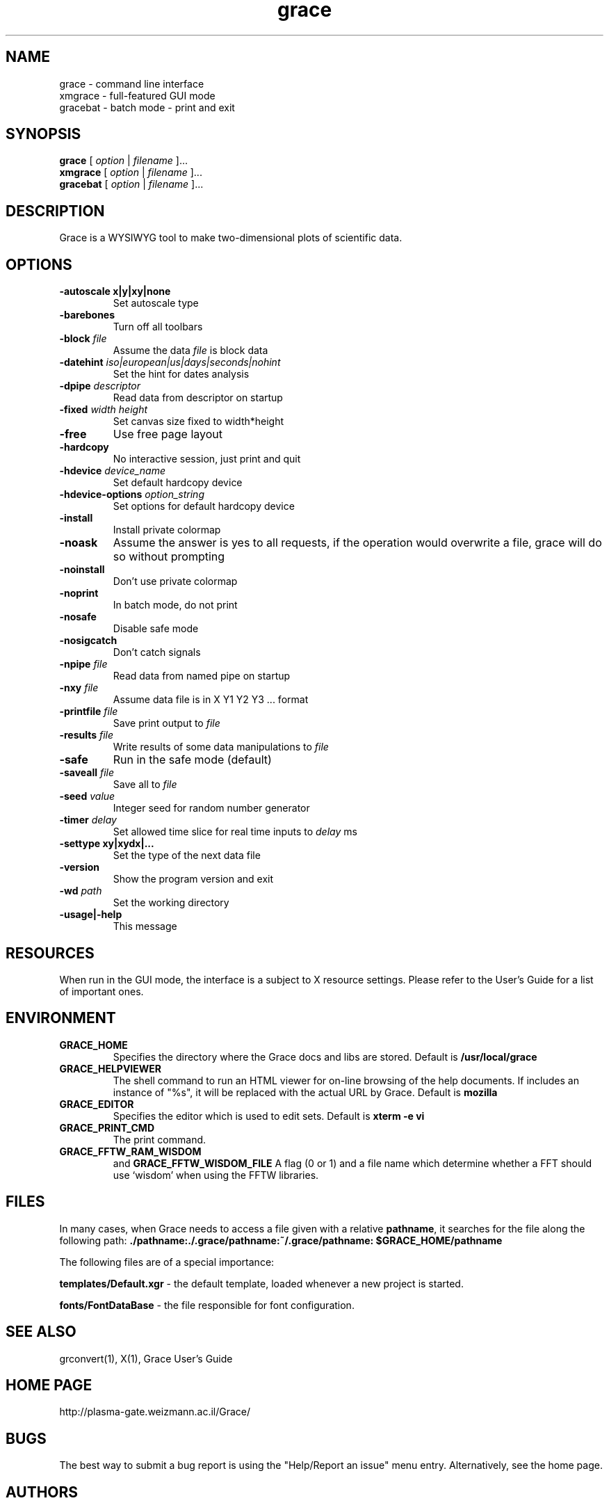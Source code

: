 .TH "grace" "1" "February 5, 2006" "" "Grace"
.SH "NAME"
grace \- command line interface
.br 
xmgrace \- full\-featured GUI mode
.br 
gracebat \- batch mode \- print and exit

.SH "SYNOPSIS"
.LP 
.B grace
.RI "[ " option " | " filename " ]..."
.br 
.B xmgrace
.RI "[ " option " | " filename " ]..."
.br 
.B gracebat
.RI "[ " option " | " filename " ]..."

.SH "DESCRIPTION"
Grace is a WYSIWYG tool to make two\-dimensional plots of scientific
data.
.SH "OPTIONS"
.TP 
.B "\-autoscale" "x|y|xy|none"
Set autoscale type
.TP 
.BI "\-barebones "
Turn off all toolbars
.TP 
.BI "\-block "    "file"               
Assume the data
.I file
is block data
.TP 
.BI "\-datehint "    "iso|european|us|days|seconds|nohint"              
Set the hint for dates analysis
.TP 
.BI "\-dpipe "    "descriptor"               
Read data from descriptor on startup
.TP 
.BI "\-fixed "    "width height"           
Set canvas size fixed to width*height
.TP 
.B \-free                                 
Use free page layout
.TP 
.B \-hardcopy
No interactive session, just print and quit
.TP 
.BI "\-hdevice "   "device_name"     
Set default hardcopy device
.TP 
.BI "\-hdevice\-options "   "option_string"     
Set options for default hardcopy device
.TP 
.B \-install
Install private colormap
.TP 
.B \-noask
Assume the answer is yes to all requests, if the operation would overwrite
a file, grace will do so without prompting
.TP 
.B \-noinstall                            
Don't use private colormap
.TP 
.B \-noprint                              
In batch mode, do not print
.TP 
.B \-nosafe                              
Disable safe mode
.TP 
.B \-nosigcatch                           
Don't catch signals
.TP 
.BI "\-npipe "     "file"                     
Read data from named pipe on startup
.TP 
.BI "\-nxy "       "file"
Assume data file is in X Y1 Y2 Y3 ...  format
.TP 
.BI "\-printfile " "file" 
Save print output to 
.I file 
.TP 
.BI "\-results "  "file"             
Write results of some data manipulations to 
.I file
.TP 
.B \-safe                              
Run in the safe mode (default)
.TP 
.BI "\-saveall "  "file"
Save all to 
.I file
.TP 
.BI "\-seed "     "value"               
Integer seed for random number generator
.TP 
.BI "\-timer "    "delay"                    
Set allowed time slice for real time inputs to
.I delay
ms
.TP 
.B \-settype   xy|xydx|...              
Set the type of the next data file
.TP 
.B \-version                             
Show the program version and exit
.TP 
.BI "\-wd "       "path"                
Set the working directory
.TP 
.B \-usage|\-help
This message

.SH "RESOURCES"
When run in the GUI mode, the interface is a subject to X resource settings.
Please refer to the User's Guide for a list of important ones.

.SH "ENVIRONMENT"
.TP 
.B GRACE_HOME
Specifies the directory where the Grace docs and libs are stored. Default is
.BR /usr/local/grace
.TP 
.B GRACE_HELPVIEWER
The  shell command to run an HTML viewer for on\-line browsing of the help
documents. If includes an instance of "%s", it will be replaced with the actual
URL by Grace. Default is
.BR mozilla
.TP 
.B GRACE_EDITOR
Specifies the editor which is used to edit sets. Default is 
.B xterm \-e vi
.TP 
.B GRACE_PRINT_CMD
The print command.
.TP 
.B GRACE_FFTW_RAM_WISDOM
and
.B GRACE_FFTW_WISDOM_FILE
A flag (0 or 1) and a file name which determine whether a FFT should use 
`wisdom' when using the FFTW libraries.

.SH "FILES"
In many cases, when Grace needs to access a file given with a
relative \fBpathname\fR, it searches for the file along the
following path:
\fB./pathname:./.grace/pathname:~/.grace/pathname: $GRACE_HOME/pathname\fR

The following files are of a special importance:

\fBtemplates/Default.xgr\fR
\- the default template, loaded whenever a new project is started.

\fBfonts/FontDataBase\fR
\- the file responsible for font configuration.

.SH "SEE ALSO"
grconvert(1), X(1), Grace User's Guide

.SH "HOME PAGE"
http://plasma\-gate.weizmann.ac.il/Grace/

.SH "BUGS"
The best way to submit a bug report is using the "Help/Report an issue" menu
entry.  Alternatively, see the home page.

.SH "AUTHORS"
\fBGrace\fR is derived from \fBACE/gr\fR (a.k.a. \fBXmgr\fR) written by
Paul J Turner. From version number 4.00, the development was taken
over by a team of volunteers under the coordination of Evgeny Stambulchik.
As of now, most of the codebase has been re\-written from scratch.
.SH "COPYRIGHT"
Copyright (c) 1996\-2006 Grace Development Team
.br 
Portions Copyright (c) 1991\-1995 Paul J Turner, Portland, OR
.SH "LICENSE"
The program is distributed under the terms of the GNU General Public License as
published by the Free Software Foundation; either version 2 of the License, or
(at your option) any later version.

